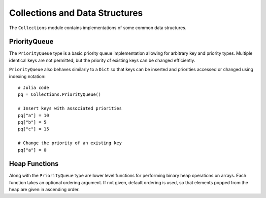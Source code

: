.. module:: Base.Collections

Collections and Data Structures
===============================

The ``Collections`` module contains implementations of some common data
structures.


PriorityQueue
-------------

The ``PriorityQueue`` type is a basic priority queue implementation allowing for
arbitrary key and priority types. Multiple identical keys are not permitted, but
the priority of existing keys can be changed efficiently.

.. function:: PriorityQueue{K,V}([ord])

   Construct a new PriorityQueue, with keys of type ``K`` and values/priorites of
   type ``V``. If an order is not given, the priority queue is min-ordered using
   the default comparison for ``V``.

.. function:: enqueue!(pq, k, v)

   Insert the a key ``k`` into a priority queue ``pq`` with priority ``v``.

.. function:: dequeue!(pq)

   Remove and return the lowest priority key from a priority queue.

.. function:: peek(pq)

   Return the lowest priority key from a priority queue without removing that key from the queue.

``PriorityQueue`` also behaves similarly to a ``Dict`` so that keys can be
inserted and priorities accessed or changed using indexing notation::

  # Julia code
  pq = Collections.PriorityQueue()

  # Insert keys with associated priorities
  pq["a"] = 10
  pq["b"] = 5
  pq["c"] = 15

  # Change the priority of an existing key
  pq["a"] = 0


Heap Functions
--------------

Along with the ``PriorityQueue`` type are lower level functions for performing
binary heap operations on arrays. Each function takes an optional ordering
argument. If not given, default ordering is used, so that elements popped from
the heap are given in ascending order.

.. function:: heapify(v, [ord])

   Return a new vector in binary heap order, optionally using the given
   ordering.

.. function:: heapify!(v, [ord])

   In-place heapify.

.. function:: isheap(v, [ord])

   Return true iff an array is heap-ordered according to the given order.

.. function:: heappush!(v, x, [ord])

   Given a binary heap-ordered array, push a new element ``x``, preserving the heap
   property. For efficiency, this function does not check that the array is
   indeed heap-ordered.

.. function:: heappop!(v, [ord])

   Given a binary heap-ordered array, remove and return the lowest ordered
   element. For efficiency, this function does not check that the array is
   indeed heap-ordered.


